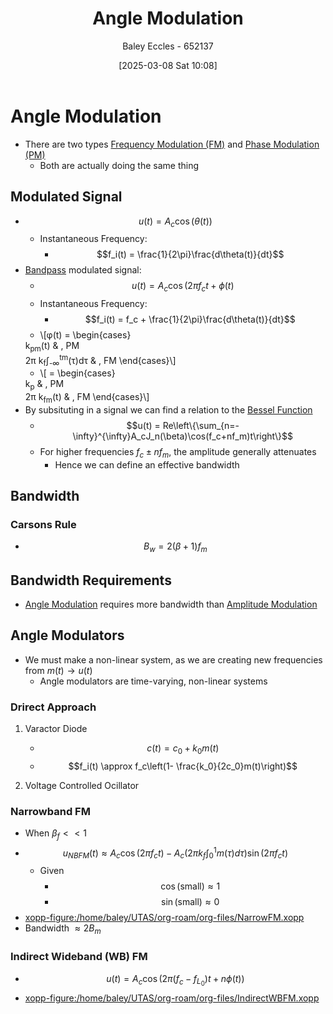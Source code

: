 :PROPERTIES:
:ID:       193ec810-72b5-4a36-be12-8feee43e711a
:END:
#+title: Angle Modulation
#+date: [2025-03-08 Sat 10:08]
#+AUTHOR: Baley Eccles - 652137
#+STARTUP: latexpreview

* Angle Modulation
 - There are two types [[id:c58a6aa3-c218-4d30-aa97-e7b227e2175f][Frequency Modulation (FM)]] and [[id:c4ede74e-3112-4ed9-88ff-399472f8d73f][Phase Modulation (PM)]]
   - Both are actually doing the same thing

** Modulated Signal
 - \[u(t) = A_c\cos(\theta(t))\]
   - Instantaneous Frequency:
     - \[f_i(t) = \frac{1}{2\pi}\frac{d\theta(t)}{dt}\]
 - [[id:43a759ee-3cad-411c-a23f-4db60e9342e1][Bandpass]] modulated signal:
   - \[u(t)=A_c\cos(2\pi f_ct + \phi(t)\]
   - Instantaneous Frequency:
     - \[f_i(t) = f_c + \frac{1}{2\pi}\frac{d\theta(t)}{dt}\]
   - \[\phi(t) = \begin{cases}
   k_pm(t) & , PM \\
   2\pi k_f\int_{-\infty}^tm(\tau)d\tau & , FM
   \end{cases}\]
   - \[\frac{d\phi(t)}{dt} = \begin{cases}
   k_p\frac{dm(t)}{dt} & , PM \\
   2\pi k_fm(t) & , FM
   \end{cases}\]
 - By subsituting in a signal we can find a relation to the [[id:6aa137e2-5360-440a-adc0-ed6a8e29c957][Bessel Function]]
   - \[u(t) = Re\left\{\sum_{n=-\infty}^{\infty}A_cJ_n(\beta)\cos(f_c+nf_m)t\right\}\]
   - For higher frequencies $f_c\pm nf_m$, the amplitude generally attenuates
     - Hence we can define an effective bandwidth

** Bandwidth
*** Carsons Rule
 - \[B_w = 2(\beta + 1) f_m\]

** Bandwidth Requirements
 - [[id:193ec810-72b5-4a36-be12-8feee43e711a][Angle Modulation]] requires more bandwidth than [[id:c9b76a54-da68-4891-9ed1-3d64a182d026][Amplitude Modulation]]
   
** Angle Modulators
 - We must make a non-linear system, as we are creating new frequencies from $m(t) \rightarrow u(t)$
   - Angle modulators are time-varying, non-linear systems

*** Drirect Approach
**** Varactor Diode
 - \[c(t) = c_0+k_0m(t)\]
 - \[f_i(t) \approx f_c\left(1- \frac{k_0}{2c_0}m(t)\right)\]

**** Voltage Controlled Ocillator


*** Narrowband FM
 - When $\beta_f<<1$
 - \[u_{NBFM}(t) \approx A_c\cos(2\pi f_ct)-A_c(2\pi k_f\int_0^1m(\tau)d\tau)\sin(2\pi f_ct)\]
   - Given
     - \[\cos(\textrm{small}) \approx 1\]
     - \[\sin(\textrm{small}) \approx 0\]
 - [[xopp-figure:/home/baley/UTAS/org-roam/org-files/NarrowFM.xopp]]
 - Bandwidth $\approx 2B_m$
*** Indirect Wideband (WB) FM
 - \[u(t) = A_c\cos(2\pi(f_c-f_{L_0})t+n\phi(t))\]
 - [[xopp-figure:/home/baley/UTAS/org-roam/org-files/IndirectWBFM.xopp]]

